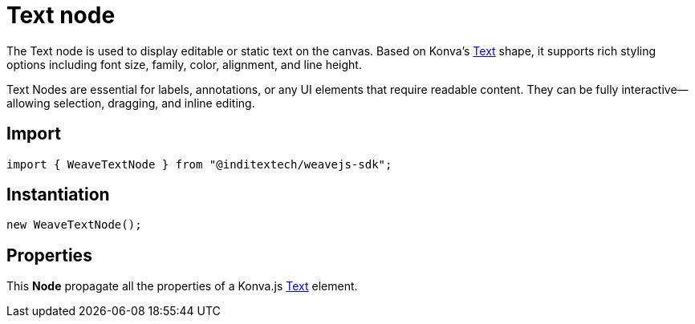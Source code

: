 = Text node

The Text node is used to display editable or static text on the canvas. Based on
Konva’s https://konvajs.org/api/Konva.Text.html[Text] shape, it supports rich styling
options including font size, family, color, alignment, and line height.

Text Nodes are essential for labels, annotations, or any UI elements that require
readable content. They can be fully interactive—allowing selection, dragging, and
inline editing.

== Import

[source,typescript]
----
import { WeaveTextNode } from "@inditextech/weavejs-sdk";
----

== Instantiation

[source,typescript]
----
new WeaveTextNode();
----

== Properties

This **Node** propagate all the properties of a Konva.js
https://konvajs.org/api/Konva.Text.html[Text] element.
